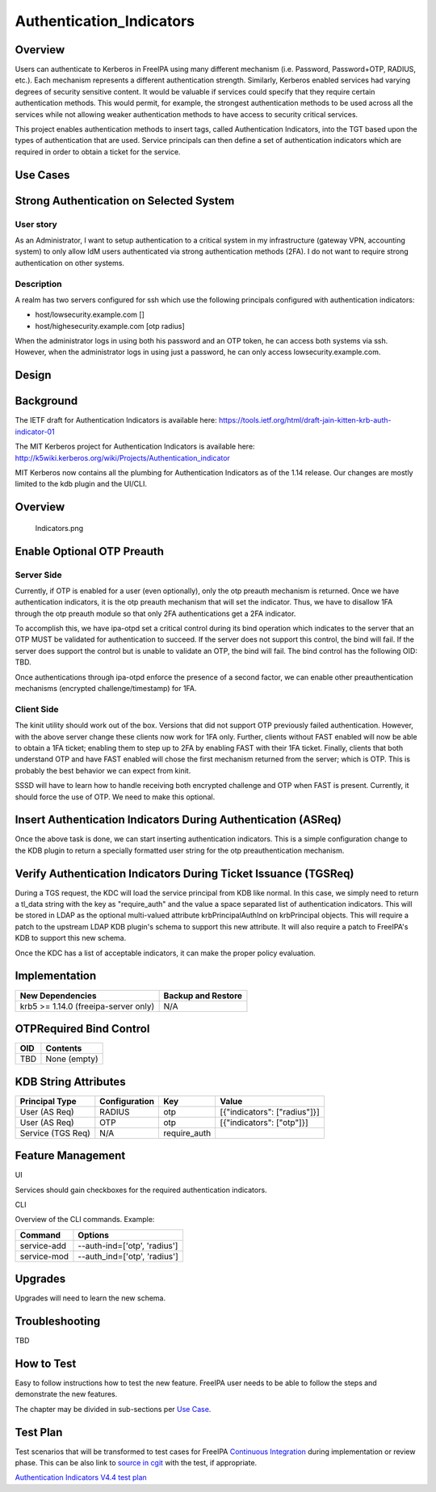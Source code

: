 Authentication_Indicators
=========================

Overview
--------

Users can authenticate to Kerberos in FreeIPA using many different
mechanism (i.e. Password, Password+OTP, RADIUS, etc.). Each mechanism
represents a different authentication strength. Similarly, Kerberos
enabled services had varying degrees of security sensitive content. It
would be valuable if services could specify that they require certain
authentication methods. This would permit, for example, the strongest
authentication methods to be used across all the services while not
allowing weaker authentication methods to have access to security
critical services.

This project enables authentication methods to insert tags, called
Authentication Indicators, into the TGT based upon the types of
authentication that are used. Service principals can then define a set
of authentication indicators which are required in order to obtain a
ticket for the service.



Use Cases
---------



Strong Authentication on Selected System
----------------------------------------------------------------------------------------------



User story
^^^^^^^^^^

As an Administrator, I want to setup authentication to a critical system
in my infrastructure (gateway VPN, accounting system) to only allow IdM
users authenticated via strong authentication methods (2FA). I do not
want to require strong authentication on other systems.

Description
^^^^^^^^^^^

A realm has two servers configured for ssh which use the following
principals configured with authentication indicators:

-  host/lowsecurity.example.com []
-  host/highesecurity.example.com [otp radius]

When the administrator logs in using both his password and an OTP token,
he can access both systems via ssh. However, when the administrator logs
in using just a password, he can only access lowsecurity.example.com.

Design
------

Background
----------------------------------------------------------------------------------------------

The IETF draft for Authentication Indicators is available here:
https://tools.ietf.org/html/draft-jain-kitten-krb-auth-indicator-01

The MIT Kerberos project for Authentication Indicators is available
here: http://k5wiki.kerberos.org/wiki/Projects/Authentication_indicator

MIT Kerberos now contains all the plumbing for Authentication Indicators
as of the 1.14 release. Our changes are mostly limited to the kdb plugin
and the UI/CLI.



Overview
----------------------------------------------------------------------------------------------

.. figure:: Indicators.png
   :alt: Indicators.png

   Indicators.png



Enable Optional OTP Preauth
----------------------------------------------------------------------------------------------



Server Side
^^^^^^^^^^^

Currently, if OTP is enabled for a user (even optionally), only the otp
preauth mechanism is returned. Once we have authentication indicators,
it is the otp preauth mechanism that will set the indicator. Thus, we
have to disallow 1FA through the otp preauth module so that only 2FA
authentications get a 2FA indicator.

To accomplish this, we have ipa-otpd set a critical control during its
bind operation which indicates to the server that an OTP MUST be
validated for authentication to succeed. If the server does not support
this control, the bind will fail. If the server does support the control
but is unable to validate an OTP, the bind will fail. The bind control
has the following OID: TBD.

Once authentications through ipa-otpd enforce the presence of a second
factor, we can enable other preauthentication mechanisms (encrypted
challenge/timestamp) for 1FA.



Client Side
^^^^^^^^^^^

The kinit utility should work out of the box. Versions that did not
support OTP previously failed authentication. However, with the above
server change these clients now work for 1FA only. Further, clients
without FAST enabled will now be able to obtain a 1FA ticket; enabling
them to step up to 2FA by enabling FAST with their 1FA ticket. Finally,
clients that both understand OTP and have FAST enabled will chose the
first mechanism returned from the server; which is OTP. This is probably
the best behavior we can expect from kinit.

SSSD will have to learn how to handle receiving both encrypted challenge
and OTP when FAST is present. Currently, it should force the use of OTP.
We need to make this optional.



Insert Authentication Indicators During Authentication (ASReq)
----------------------------------------------------------------------------------------------

Once the above task is done, we can start inserting authentication
indicators. This is a simple configuration change to the KDB plugin to
return a specially formatted user string for the otp preauthentication
mechanism.



Verify Authentication Indicators During Ticket Issuance (TGSReq)
----------------------------------------------------------------------------------------------

During a TGS request, the KDC will load the service principal from KDB
like normal. In this case, we simply need to return a tl_data string
with the key as "require_auth" and the value a space separated list of
authentication indicators. This will be stored in LDAP as the optional
multi-valued attribute krbPrincipalAuthInd on krbPrincipal objects. This
will require a patch to the upstream LDAP KDB plugin's schema to support
this new attribute. It will also require a patch to FreeIPA's KDB to
support this new schema.

Once the KDC has a list of acceptable indicators, it can make the proper
policy evaluation.

Implementation
--------------

==================================== ==================
New Dependencies                     Backup and Restore
==================================== ==================
krb5 >= 1.14.0 (freeipa-server only) N/A
==================================== ==================



OTPRequired Bind Control
----------------------------------------------------------------------------------------------

=== ============
OID Contents
=== ============
TBD None (empty)
=== ============



KDB String Attributes
----------------------------------------------------------------------------------------------

+-------------------+---------------+--------------+------------------------------+
| Principal Type    | Configuration | Key          | Value                        |
+===================+===============+==============+==============================+
| User (AS Req)     | RADIUS        | otp          | [{"indicators": ["radius"]}] |
+-------------------+---------------+--------------+------------------------------+
| User (AS Req)     | OTP           | otp          | [{"indicators": ["otp"]}]    |
+-------------------+---------------+--------------+------------------------------+
| Service (TGS Req) | N/A           | require_auth |                              |
+-------------------+---------------+--------------+------------------------------+



Feature Management
------------------

UI

Services should gain checkboxes for the required authentication
indicators.

CLI

Overview of the CLI commands. Example:

=========== ============================
Command     Options
=========== ============================
service-add --auth-ind=['otp', 'radius']
service-mod --auth_ind=['otp', 'radius']
=========== ============================

Upgrades
--------

Upgrades will need to learn the new schema.

Troubleshooting
---------------

TBD



How to Test
-----------

Easy to follow instructions how to test the new feature. FreeIPA user
needs to be able to follow the steps and demonstrate the new features.

The chapter may be divided in sub-sections per `Use
Case <#Use_Cases>`__.



Test Plan
---------

Test scenarios that will be transformed to test cases for FreeIPA
`Continuous Integration <V3/Integration_testing>`__ during
implementation or review phase. This can be also link to `source in
cgit <https://git.fedorahosted.org/cgit/freeipa.git/>`__ with the test,
if appropriate.

`Authentication Indicators V4.4 test
plan <V4/Authentication_Indicators/Test_Plan>`__